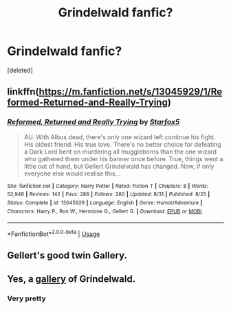 #+TITLE: Grindelwald fanfic?

* Grindelwald fanfic?
:PROPERTIES:
:Score: 10
:DateUnix: 1539754280.0
:DateShort: 2018-Oct-17
:END:
[deleted]


** linkffn([[https://m.fanfiction.net/s/13045929/1/Reformed-Returned-and-Really-Trying]])
:PROPERTIES:
:Author: natus92
:Score: 7
:DateUnix: 1539776943.0
:DateShort: 2018-Oct-17
:END:

*** [[https://www.fanfiction.net/s/13045929/1/][*/Reformed, Returned and Really Trying/*]] by [[https://www.fanfiction.net/u/2548648/Starfox5][/Starfox5/]]

#+begin_quote
  AU. With Albus dead, there's only one wizard left continue his fight. His oldest friend. His true love. There's no better choice for defeating a Dark Lord bent on murdering all muggleborns than the one wizard who gathered them under his banner once before. True, things went a little out of hand, but Gellert Grindelwald has changed. Now, if only everyone else would realise this...
#+end_quote

^{/Site/:} ^{fanfiction.net} ^{*|*} ^{/Category/:} ^{Harry} ^{Potter} ^{*|*} ^{/Rated/:} ^{Fiction} ^{T} ^{*|*} ^{/Chapters/:} ^{8} ^{*|*} ^{/Words/:} ^{52,946} ^{*|*} ^{/Reviews/:} ^{142} ^{*|*} ^{/Favs/:} ^{286} ^{*|*} ^{/Follows/:} ^{260} ^{*|*} ^{/Updated/:} ^{8/31} ^{*|*} ^{/Published/:} ^{8/25} ^{*|*} ^{/Status/:} ^{Complete} ^{*|*} ^{/id/:} ^{13045929} ^{*|*} ^{/Language/:} ^{English} ^{*|*} ^{/Genre/:} ^{Humor/Adventure} ^{*|*} ^{/Characters/:} ^{Harry} ^{P.,} ^{Ron} ^{W.,} ^{Hermione} ^{G.,} ^{Gellert} ^{G.} ^{*|*} ^{/Download/:} ^{[[http://www.ff2ebook.com/old/ffn-bot/index.php?id=13045929&source=ff&filetype=epub][EPUB]]} ^{or} ^{[[http://www.ff2ebook.com/old/ffn-bot/index.php?id=13045929&source=ff&filetype=mobi][MOBI]]}

--------------

*FanfictionBot*^{2.0.0-beta} | [[https://github.com/tusing/reddit-ffn-bot/wiki/Usage][Usage]]
:PROPERTIES:
:Author: FanfictionBot
:Score: 2
:DateUnix: 1539777004.0
:DateShort: 2018-Oct-17
:END:


** Gellert's good twin Gallery.
:PROPERTIES:
:Author: Sciny
:Score: 6
:DateUnix: 1539777008.0
:DateShort: 2018-Oct-17
:END:


** Yes, a [[https://www.tripadvisor.com/LocationPhotos-g188080-Grindelwald_Jungfrau_Region_Bernese_Oberland_Canton_of_Bern.html][gallery]] of Grindelwald.
:PROPERTIES:
:Author: Microuwave
:Score: 5
:DateUnix: 1539754998.0
:DateShort: 2018-Oct-17
:END:

*** Very pretty
:PROPERTIES:
:Author: BestYak
:Score: 1
:DateUnix: 1539817932.0
:DateShort: 2018-Oct-18
:END:
